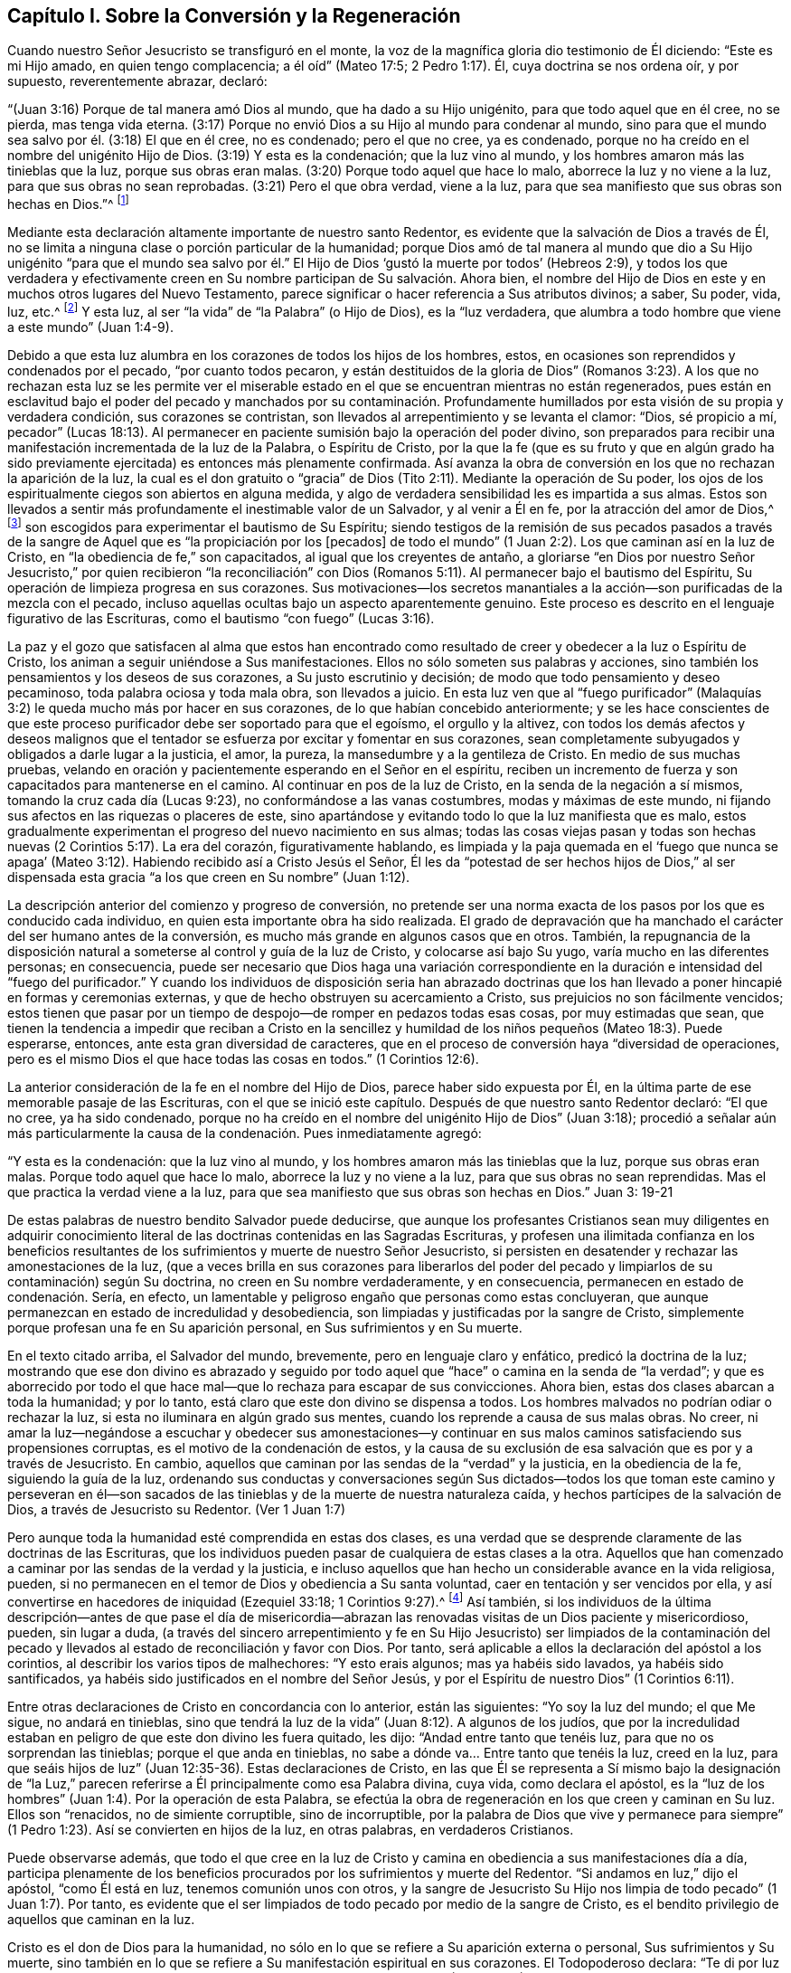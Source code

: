 == Capítulo I. Sobre la Conversión y la Regeneración

Cuando nuestro Señor Jesucristo se transfiguró en el monte,
la voz de la magnífica gloria dio testimonio de Él diciendo: "`Este es mi Hijo amado,
en quien tengo complacencia; a él oíd`" (Mateo 17:5; 2 Pedro 1:17). Él,
cuya doctrina se nos ordena oír, y por supuesto, reverentemente abrazar, declaró:

"`(Juan 3:16) Porque de tal manera amó Dios al mundo, que ha dado a su Hijo unigénito,
para que todo aquel que en él cree, no se pierda, mas tenga vida eterna.
(3:17) Porque no envió Dios a su Hijo al mundo para condenar al mundo,
sino para que el mundo sea salvo por él. (3:18) El que en él cree, no es condenado;
pero el que no cree, ya es condenado,
porque no ha creído en el nombre del unigénito Hijo de Dios.
(3:19) Y esta es la condenación; que la luz vino al mundo,
y los hombres amaron más las tinieblas que la luz, porque sus obras eran malas.
(3:20) Porque todo aquel que hace lo malo, aborrece la luz y no viene a la luz,
para que sus obras no sean reprobadas.
(3:21) Pero el que obra verdad, viene a la luz,
para que sea manifiesto que sus obras son hechas en Dios.`"^
footnote:[En el versículo 16 de la cita anterior,
se presenta la fe en el Hijo de Dios como necesaria para obtener la vida eterna.
En el versículo 18,
se describe la condenación como el resultado de la incredulidad en Su nombre.
En los versículos 19 y 20, se describe más específicamente la causa de la condenación,
declarando que consiste en no amar,
sino en aborrecer (lo que por supuesto incluye no creer en) la luz.
Por lo tanto, parece que en este pasaje tan importante de la Escritura,
la luz debe ser considerada como la manifestación
espiritual del Hijo de Dios en el alma del hombre,
pues Cristo dijo:
"`Yo soy la luz del mundo`" (Juan 8:12). La luz también puede ser considerada como uno
de los atributos divinos que están incluidos en el nombre del Hijo de Dios.
Al adoptar este punto de vista,
no hay ninguna inconsistencia esencial en las diversas partes de la doctrina
de nuestro santo Redentor respecto al objeto de la fe.
Cristo, el siempre bendito Hijo de Dios, es el objeto de la fe salvadora.
Y esta fe, cuando surge por primera vez en el alma recién despertada, es muy pequeña,
incluso es comparada con "`un grano de mostaza`"--y sin embargo,
es suficiente para que sus humildes receptores puedan creer en
Cristo revelado en sus almas en Su manifestación como "`la luz.`"
Por la "`obediencia de fe,`" estos experimentan su aumento gradual
y llegan a ser capaces de creer en todos los demás oficios de gracia
de Cristo tal como se exponen en las Sagradas Escrituras,
si tienen acceso a ese registro sagrado.
Además, creer en "`la luz`" es un mandato expreso de nuestro Salvador en Juan 12:36.]

Mediante esta declaración altamente importante de nuestro santo Redentor,
es evidente que la salvación de Dios a través de Él,
no se limita a ninguna clase o porción particular de la humanidad;
porque Dios amó de tal manera al mundo que dio a Su Hijo unigénito "`para que el mundo
sea salvo por él.`" El Hijo de Dios '`gustó la muerte por todos`' (Hebreos 2:9),
y todos los que verdadera y efectivamente creen en
Su nombre participan de Su salvación. Ahora bien,
el nombre del Hijo de Dios en este y en muchos otros lugares del Nuevo Testamento,
parece significar o hacer referencia a Sus atributos divinos; a saber, Su poder, vida,
luz, etc.^
footnote:[Ver Concordancia de Cruden bajo "`Nombre`"; también la Apología de Barclay;
los Principios de Tuke; las Doctrinas de Bates,
las tres últimas bajo el artículo "`Bautismo.`"]
Y esta luz, al ser "`la vida`" de "`la Palabra`" (o Hijo de Dios), es la "`luz verdadera,
que alumbra a todo hombre que viene a este mundo`" (Juan 1:4-9).

Debido a que esta luz alumbra en los corazones de todos los hijos de los hombres, estos,
en ocasiones son reprendidos y condenados por el pecado, "`por cuanto todos pecaron,
y están destituidos de la gloria de Dios`" (Romanos 3:23).
A los que no rechazan esta luz se les permite ver el miserable
estado en el que se encuentran mientras no están regenerados,
pues están en esclavitud bajo el poder del pecado y manchados por su contaminación.
Profundamente humillados por esta visión de su propia y verdadera condición,
sus corazones se contristan, son llevados al arrepentimiento y se levanta el clamor:
"`Dios, sé propicio a mí,
pecador`" (Lucas 18:13). Al permanecer en paciente
sumisión bajo la operación del poder divino,
son preparados para recibir una manifestación incrementada de la luz de la Palabra,
o Espíritu de Cristo,
por la que la fe (que es su fruto y que en algún grado ha sido
previamente ejercitada) es entonces más plenamente confirmada.
Así avanza la obra de conversión en los que no rechazan la aparición de la luz,
la cual es el don gratuito o "`gracia`" de Dios (Tito
2:11). Mediante la operación de Su poder,
los ojos de los espiritualmente ciegos son abiertos en alguna medida,
y algo de verdadera sensibilidad les es impartida a sus almas.
Estos son llevados a sentir más profundamente el inestimable valor de un Salvador,
y al venir a Él en fe, por la atracción del amor de Dios,^
footnote:["`Ninguno puede venir a mí, si el Padre que me envió no lo trajere.`"
(Juan 6:44)]
son escogidos para experimentar el bautismo de Su Espíritu;
siendo testigos de la remisión de sus pecados pasados a través
de la sangre de Aquel que es "`la propiciación por los +++[+++pecados]
de todo el mundo`" (1 Juan 2:2). Los que caminan así en la luz de Cristo,
en "`la obediencia de fe,`" son capacitados, al igual que los creyentes de antaño,
a gloriarse "`en Dios por nuestro Señor Jesucristo,`" por quien recibieron "`la reconciliación`"
con Dios (Romanos 5:11). Al permanecer bajo el bautismo del Espíritu,
Su operación de limpieza progresa en sus corazones.
Sus motivaciones--los secretos manantiales a la acción--son
purificadas de la mezcla con el pecado,
incluso aquellas ocultas bajo un aspecto aparentemente genuino.
Este proceso es descrito en el lenguaje figurativo de las Escrituras,
como el bautismo "`con fuego`" (Lucas 3:16).

La paz y el gozo que satisfacen al alma que estos han encontrado
como resultado de creer y obedecer a la luz o Espíritu de Cristo,
los animan a seguir uniéndose a Sus manifestaciones.
Ellos no sólo someten sus palabras y acciones,
sino también los pensamientos y los deseos de sus corazones,
a Su justo escrutinio y decisión; de modo que todo pensamiento y deseo pecaminoso,
toda palabra ociosa y toda mala obra, son llevados a juicio.
En esta luz ven que al "`fuego purificador`" (Malaquías
3:2) le queda mucho más por hacer en sus corazones,
de lo que habían concebido anteriormente;
y se les hace conscientes de que este proceso purificador
debe ser soportado para que el egoísmo,
el orgullo y la altivez,
con todos los demás afectos y deseos malignos que el tentador
se esfuerza por excitar y fomentar en sus corazones,
sean completamente subyugados y obligados a darle lugar a la justicia, el amor,
la pureza, la mansedumbre y a la gentileza de Cristo.
En medio de sus muchas pruebas,
velando en oración y pacientemente esperando en el Señor en el espíritu,
reciben un incremento de fuerza y son capacitados para mantenerse en el camino.
Al continuar en pos de la luz de Cristo, en la senda de la negación a sí mismos,
tomando la cruz cada día (Lucas 9:23), no conformándose a las vanas costumbres,
modas y máximas de este mundo, ni fijando sus afectos en las riquezas o placeres de este,
sino apartándose y evitando todo lo que la luz manifiesta que es malo,
estos gradualmente experimentan el progreso del nuevo nacimiento en sus almas;
todas las cosas viejas pasan y todas son hechas nuevas
(2 Corintios 5:17). La era del corazón,
figurativamente hablando,
es limpiada y la paja quemada en el '`fuego que nunca se apaga`'
(Mateo 3:12). Habiendo recibido así a Cristo Jesús el Señor,
Él les da "`potestad de ser hechos hijos de Dios,`" al ser dispensada
esta gracia "`a los que creen en Su nombre`" (Juan 1:12).

La descripción anterior del comienzo y progreso de conversión,
no pretende ser una norma exacta de los pasos por los que es conducido cada individuo,
en quien esta importante obra ha sido realizada.
El grado de depravación que ha manchado el carácter del ser humano antes de la conversión,
es mucho más grande en algunos casos que en otros.
También,
la repugnancia de la disposición natural a someterse
al control y guía de la luz de Cristo,
y colocarse así bajo Su yugo, varía mucho en las diferentes personas; en consecuencia,
puede ser necesario que Dios haga una variación correspondiente
en la duración e intensidad del "`fuego del purificador.`"
Y cuando los individuos de disposición seria han abrazado doctrinas
que los han llevado a poner hincapié en formas y ceremonias externas,
y que de hecho obstruyen su acercamiento a Cristo,
sus prejuicios no son fácilmente vencidos;
estos tienen que pasar por un tiempo de despojo--de romper en pedazos todas esas cosas,
por muy estimadas que sean,
que tienen la tendencia a impedir que reciban a Cristo en la sencillez
y humildad de los niños pequeños (Mateo 18:3). Puede esperarse,
entonces, ante esta gran diversidad de caracteres,
que en el proceso de conversión haya "`diversidad de operaciones,
pero es el mismo Dios el que hace todas las cosas en todos.`"
(1 Corintios 12:6).

La anterior consideración de la fe en el nombre del Hijo de Dios,
parece haber sido expuesta por Él,
en la última parte de ese memorable pasaje de las Escrituras,
con el que se inició este capítulo.
Después de que nuestro santo Redentor declaró: "`El que no cree, ya ha sido condenado,
porque no ha creído en el nombre del unigénito Hijo de Dios`" (Juan 3:18);
procedió a señalar aún más particularmente la causa
de la condenación. Pues inmediatamente agregó:

"`Y esta es la condenación: que la luz vino al mundo,
y los hombres amaron más las tinieblas que la luz, porque sus obras eran malas.
Porque todo aquel que hace lo malo, aborrece la luz y no viene a la luz,
para que sus obras no sean reprendidas.
Mas el que practica la verdad viene a la luz,
para que sea manifiesto que sus obras son hechas en Dios.`"
Juan 3: 19-21

De estas palabras de nuestro bendito Salvador puede deducirse,
que aunque los profesantes Cristianos sean muy diligentes en adquirir
conocimiento literal de las doctrinas contenidas en las Sagradas Escrituras,
y profesen una ilimitada confianza en los beneficios resultantes
de los sufrimientos y muerte de nuestro Señor Jesucristo,
si persisten en desatender y rechazar las amonestaciones de la luz,
(que a veces brilla en sus corazones para liberarlos del poder
del pecado y limpiarlos de su contaminación) según Su doctrina,
no creen en Su nombre verdaderamente, y en consecuencia,
permanecen en estado de condenación. Sería, en efecto,
un lamentable y peligroso engaño que personas como estas concluyeran,
que aunque permanezcan en estado de incredulidad y desobediencia,
son limpiadas y justificadas por la sangre de Cristo,
simplemente porque profesan una fe en Su aparición personal,
en Sus sufrimientos y en Su muerte.

En el texto citado arriba, el Salvador del mundo, brevemente,
pero en lenguaje claro y enfático, predicó la doctrina de la luz;
mostrando que ese don divino es abrazado y seguido por todo
aquel que "`hace`" o camina en la senda de "`la verdad`";
y que es aborrecido por todo el que hace mal--que lo rechaza para escapar de sus convicciones.
Ahora bien, estas dos clases abarcan a toda la humanidad; y por lo tanto,
está claro que este don divino se dispensa a todos.
Los hombres malvados no podrían odiar o rechazar la luz,
si esta no iluminara en algún grado sus mentes,
cuando los reprende a causa de sus malas obras.
No creer,
ni amar la luz--negándose a escuchar y obedecer sus amonestaciones--y
continuar en sus malos caminos satisfaciendo sus propensiones corruptas,
es el motivo de la condenación de estos,
y la causa de su exclusión de esa salvación que es por y a través de Jesucristo.
En cambio, aquellos que caminan por las sendas de la "`verdad`" y la justicia,
en la obediencia de la fe, siguiendo la guía de la luz,
ordenando sus conductas y conversaciones según Sus dictados--todos
los que toman este camino y perseveran en él--son sacados
de las tinieblas y de la muerte de nuestra naturaleza caída,
y hechos partícipes de la salvación de Dios, a través de Jesucristo su Redentor.
(Ver 1 Juan 1:7)

Pero aunque toda la humanidad esté comprendida en estas dos clases,
es una verdad que se desprende claramente de las doctrinas de las Escrituras,
que los individuos pueden pasar de cualquiera de estas clases a la otra.
Aquellos que han comenzado a caminar por las sendas de la verdad y la justicia,
e incluso aquellos que han hecho un considerable avance en la vida religiosa, pueden,
si no permanecen en el temor de Dios y obediencia a Su santa voluntad,
caer en tentación y ser vencidos por ella,
y así convertirse en hacedores de iniquidad (Ezequiel 33:18; 1 Corintios 9:27).^
footnote:[Ver también: Hebreos 6:4-6; 2 Pedro 2:20-21; 1 Corintios 10:12,
1 Corintios 15:1; 2 Corintios 6:1; Romanos 11:20-22; Mateo 13:20-21; Juan 15:2-6;
Apocalipsis 2:5.]
Así también,
si los individuos de la última descripción--antes de que pase el día de
misericordia--abrazan las renovadas visitas de un Dios paciente y misericordioso,
pueden, sin lugar a duda,
(a través del sincero arrepentimiento y fe en Su Hijo Jesucristo) ser limpiados de la
contaminación del pecado y llevados al estado de reconciliación y favor con Dios.
Por tanto, será aplicable a ellos la declaración del apóstol a los corintios,
al describir los varios tipos de malhechores: "`Y esto erais algunos;
mas ya habéis sido lavados, ya habéis sido santificados,
ya habéis sido justificados en el nombre del Señor Jesús,
y por el Espíritu de nuestro Dios`" (1 Corintios 6:11).

Entre otras declaraciones de Cristo en concordancia con lo anterior,
están las siguientes: "`Yo soy la luz del mundo; el que Me sigue, no andará en tinieblas,
sino que tendrá la luz de la vida`" (Juan 8:12). A algunos de los judíos,
que por la incredulidad estaban en peligro de que este don divino les fuera quitado,
les dijo: "`Andad entre tanto que tenéis luz, para que no os sorprendan las tinieblas;
porque el que anda en tinieblas, no sabe a dónde va... Entre tanto que tenéis la luz,
creed en la luz,
para que seáis hijos de luz`" (Juan 12:35-36). Estas declaraciones de Cristo,
en las que Él se representa a Sí mismo bajo la designación de "`la
Luz,`" parecen referirse a Él principalmente como esa Palabra divina,
cuya vida, como declara el apóstol,
es la "`luz de los hombres`" (Juan 1:4). Por la operación de esta Palabra,
se efectúa la obra de regeneración en los que creen y caminan en Su luz.
Ellos son "`renacidos, no de simiente corruptible, sino de incorruptible,
por la palabra de Dios que vive y permanece para siempre`"
(1 Pedro 1:23). Así se convierten en hijos de la luz,
en otras palabras, en verdaderos Cristianos.

Puede observarse además,
que todo el que cree en la luz de Cristo y camina
en obediencia a sus manifestaciones día a día,
participa plenamente de los beneficios procurados
por los sufrimientos y muerte del Redentor.
"`Si andamos en luz,`" dijo el apóstol, "`como Él está en luz,
tenemos comunión unos con otros,
y la sangre de Jesucristo Su Hijo nos limpia de todo pecado`" (1 Juan 1:7). Por tanto,
es evidente que el ser limpiados de todo pecado por medio de la sangre de Cristo,
es el bendito privilegio de aquellos que caminan en la luz.

Cristo es el don de Dios para la humanidad,
no sólo en lo que se refiere a Su aparición externa o personal,
Sus sufrimientos y Su muerte,
sino también en lo que se refiere a Su manifestación espiritual en sus corazones.
El Todopoderoso declara: "`Te di por luz de las naciones,
para que seas mi salvación hasta lo postrero de la tierra`" (Isaías
49:6). Su salvación es gratuitamente ofrecida a todos,
pero sólo participan de ella,
los que en humildad de mente reciben y obedecen esta manifestación de Su luz santa,
o Espíritu, y que al abrazar la fe, que es fruto de esta,
son bautizado en o "`dentro del`"^
footnote:[El Griego no se lee como "`bautizándoles en el
nombre,`" sino "`bautizándoles dentro +++[+++eis+++]+++ del nombre.`"]
nombre--es decir, la vida y poder del Padre,
del Hijo y del Espíritu Santo--como está escrito: "`El que creyere y fuere bautizado,
será salvo`" (Marcos 16:16). La fe de estos abrazará
necesariamente el testimonio de las Sagradas Escrituras,
(si tienen acceso a este invaluable registro) respecto al nacimiento, vida, doctrina,
milagros, muerte, resurrección y ascensión de nuestro Santo Redentor.
Pues la dádiva de la luz, o Espíritu de Cristo,
(especialmente en lo que se refiere a la medida incrementada
que es concedida bajo la dispensación Cristiana) tiene que
ser completamente atribuida a la eficacia de lo que Cristo,
en Su aparición en la carne, hizo y sufrió por la raza humana.
Así, los beneficios de la '`única ofrenda`'^
footnote:[Hebreos 10:14]
no son despreciados,
sino más completamente exaltados por la doctrina de la manifestación del Espíritu,
o luz y gracia universales y salvadoras.

Es evidente que el maligno, mediante varias estrategias,
se esfuerza por inducir a los hijos de los hombres a cerrar
sus corazones contra la influencia de la luz,
o Espíritu de Cristo; y en la medida que tiene éxito en este plan,
en esa misma medida mantiene su poder y dominio malignos en el mundo.
Por ejemplo, si el astuto adversario, con el fin de llevar a cabo su propósito,
engaña a cualquiera de los profesantes del Cristianismo,
al punto de inculcar en su mente una secreta aversión contra
esa manifestación de la luz de Cristo que escudriña el corazón;
y si aprovechando la ventaja que ha ganado de esta manera,
puede inducirlo a etiquetar esta doctrina con el estigma de entusiasmo o fanatismo,
entonces le resultará fácil persuadirlo de que desatienda y rechace
todas las amonestaciones de este maestro divino en su propia mente,
con el fin de llevar a cabo sin restricciones sus propias obras de tinieblas
en su corazón. Pero Aquel que fue manifestado "`para quitar nuestros pecados,`"
también fue manifestado "`para deshacer las obras del diablo.`"
Cuando creemos en esta bendita luz de Cristo y le
permitimos brillar libremente en nuestros corazones,
las obras del adversario son claramente detectadas desde su mismo origen;
y si abrazamos sus advertencias y demandas, por medio del poder que ella imparte,
somos capacitados para "`vencer al maligno`" en sus diversas artimañas,
y para '`renunciar a la impiedad y a los deseos mundanos, y vivir en este siglo sobria,
justa y piadosamente`' (Tito 2:11-12).

La gran importancia de este don divino para la humanidad parece muy evidente
en el relato que hace de él nuestro Señor Jesucristo en los textos ya citados.
Las cartas apostólicas también aportan un testimonio que lo corroboran,
por los términos con los que lo describen y por los efectos que le atribuyen.
En la epístola a los Corintios se declara que "`Dios,
que mandó que de las tinieblas resplandeciese la luz,
es el que resplandeció en nuestros corazones,
para iluminación del conocimiento de la gloria de Dios en la faz de Jesucristo.
Pero tenemos este tesoro en vasos de barro, para que la excelencia del poder sea de Dios,
y no de nosotros`" (2 Corintios 4:6-7). El mismo
apóstol también describe este don divino como,
"`la gracia de Dios, +++[+++que]
se ha manifestado para salvación a todos los hombres`" (Tito 2:11). También
la presenta como "`el Espíritu de Dios`" o "`de Cristo`" (Romanos 8:9).
Una "`manifestación del Espíritu dada para provecho`" (1 Corintios 12:
7). Es también llamada "`la unción...que enseña todas
las cosas`" (1 Juan 2:27). "`Cristo en vosotros,
la esperanza de gloria`" (Colosenses 1:27). El versículo
5 del capítulo 13 de 2 Corintios es muy enfático:
"`Examinaos a vosotros mismos si estáis en la fe; probaos a vosotros mismos.
¿O no os conocéis a vosotros mismos, que Jesucristo está en vosotros,
a menos que estéis reprobados?`"
"`Todas las cosas que son reprobadas,^
footnote:[Reprobadas, es decir, no aprobadas.]
son hechas manifiestas por la luz`" (Efesios 5:13; RVG).

Además de lo anterior,
los siguientes textos también se presentan haciendo referencia al mismo
don divino usando la frase "`la Palabra,`" o "`la Palabra de Dios.`"
Sin embargo,
hay algunos profesantes Cristianos que estiman que estos textos
deben ser entendidos como una referencia a las Escrituras.
Pero será evidente la incorrección de esta suposición,
si se considera debidamente una porción del contexto de cada cita.
En dicho contexto se encontrará que esta frase abarca atributos,
los cuales según se han concebido, no son atribuibles a las Escrituras,
sino únicamente a Cristo,
quien es "`la Palabra,`" por quien el mundo y todas las cosas en él,
fueron creadas (Hebreos 11:3).

El apóstol Pablo declara que la justicia que es por la fe, habla de esta manera:
"`No digas en tu corazón: ¿Quién subirá al cielo?
(esto es, para traer abajo a Cristo); o, ¿quién descenderá al abismo?
(esto es, para hacer subir a Cristo de entre los muertos).
Mas ¿qué dice?
Cerca de ti está la palabra,
en tu boca y en tu corazón. Esta es la palabra de fe que
predicamos`" (Romanos 10:6-8). El apóstol Santiago exhorta:
"`Recibid con mansedumbre la palabra implantada,
la cual puede salvar vuestras almas`" (Santiago 1:21). El apóstol
Pedro se dirige a los creyentes como aquellos que han "`renacido,
no de simiente corruptible, sino de incorruptible,
por la palabra de Dios que vive y permanece para siempre.
Porque:
Toda carne es como hierba...mas la palabra del Señor permanece
para siempre`" (1 Pedro 1:23-25). En la epístola a los Hebreos
tenemos una descripción muy particular de esta Palabra divina.
El apóstol declara que la "`palabra de Dios es viva y eficaz,
y más penetrante que toda espada de dos filos,
y penetra hasta partir el alma y el espíritu, y las coyunturas y los tuétanos,
y discierne los pensamientos y las intenciones del corazón.
Y no hay cosa creada que no sea manifiesta en su presencia;
antes todas las cosas están desnudas y abiertas a los ojos de Aquél
a quien tenemos que dar cuenta`" (Hebreos 4:12-13). Aquí,
este eminente apóstol le adjudica a la Palabra de Dios,
el divino atributo de la omnisciencia.
Ahora bien,
aquellos que dicen que la "`palabra de Dios`" descrita en este texto es la Escritura,
deben, por supuesto, adjudicarle este atributo (omnisciencia) a ella; pero al hacerlo,
deberán considerar si no se están sujetando a la seria acusación de idolatrar las Escrituras.

El apóstol Pablo nos enseña que las Sagradas Escrituras fueron
dadas por inspiración divina y que son "`útiles para enseñar,
para redargüir, para corregir, para instruir en justicia,
a fin de que el hombre de Dios sea perfecto,
enteramente preparado para toda buena obra`";
y que "`pueden hacer sabio para la salvación por la fe que es en Cristo Jesús`"
(2 Timoteo 3:15-17). Ellas dan testimonio de Cristo como el Salvador del mundo;
exponen la doctrina que Él predicó cuando estuvo personalmente en la tierra,
y describen lo que hizo y sufrió por la humanidad.
También presentan declaraciones muy claras con respecto
a Su aparición espiritual en el alma,
con el fin de efectuar la regeneración y santificación. Pero en
las varias dispensaciones de "`Su gracia y verdad`" a la humanidad,
el Señor Jesucristo "`Sumo Sacerdote de nuestra profesión`" (Hebreos 3:1) obra,
ya sea directamente o por medios externos según Le plazca.
En efecto, una de las excelencias distintivas de la dispensación Cristiana,
es que conduce a la comunión con el Padre y con el Hijo,
la cual no depende de ningún medio externo.
A través de Cristo "`tenemos entrada por un mismo Espíritu al Padre`" (Efesios
2:18). Aunque estimamos mucho el beneficio que se deriva del sagrado registro,
no debemos olvidar que estaríamos abusando de este precioso don,
si lo exaltáramos para colocarlo en el lugar de Aquel que es descrito así:
"`En el principio era la Palabra, y la Palabra era con Dios, y la Palabra era Dios.
Todas las cosas por él fueron hechas.
En él era la vida; y la vida era la Luz de los hombres`" (Juan 1:1, 3,
4 RV1602P). Por tanto,
al atribuirle a la Biblia todo el honor que los mismos escritores inspirados le atribuyen,
tengamos cuidado de no exaltarla por encima,
ni de concederle igualdad con Cristo o con el Espíritu Santo,
de quien se deriva su autoridad.^
footnote:[Sin embargo, es tal la deferencia que se le debe a esta autoridad,
que las Escrituras deben ser consideradas como la única prueba externa adecuada,
por la que se deben decidir las controversias entre los cristianos sobre temas religiosos;
de modo que cualquier doctrina que sea contraria a su testimonio,
puede ser justamente rechazada como falsa.
Además,
todo lo que haga cualquier persona que pretenda tener la
guía del Espíritu y que sea contrario a las Escrituras,
debe ser considerado como efecto de un engaño. Véase la Apología de Robert Barclay, Prop.
3.]

Al publicar esta perspectiva concisa del comienzo
y progreso de la religión viva en el alma,
el escritor desea observar que es probable que caiga en manos de
personas con inclinaciones religiosas de diferentes denominaciones.
Puede que algunas de estas personas estén listas a decir:
"`Esta doctrina no concuerda con lo que estamos acostumbradas
a escuchar de nuestros ministros;
es una doctrina que en muchos puntos fundamentales, hasta donde podemos observar,
rara vez se oye desde un púlpito hoy.`"
En caso de que se levanten objeciones de este tipo en la mente de alguna persona que
con corazón sincero está buscando ese conocimiento que "`es vida eterna`" (Juan 17:3),
el escritor le ruega que considere que esta doctrina fue
abiertamente declarada por nuestro Señor Jesucristo,
y que Sus apóstoles predicaron decididamente las mismas
verdades--abundante prueba de lo cual es hallada al consultar
los varios textos citados en los párrafos anteriores.

Mientras el lector se ocupa en la investigación de este trascendental tema,
también se le ruega encarecidamente recordar su propia experiencia
en momentos pasados de seria reflexión. ¿Acaso no has sido testigo,
al menos en alguna medida, de la verdad de las declaraciones de la Escritura,
a la que ha sido dirigida tu atención en las páginas anteriores?
¿No ha brillado la luz de Cristo en tu corazón? ¿No te ha despertado del estado
de seguridad carnal y colocado tus transgresiones en orden delante de ti,
instándote a romper con tus pecados por medio del arrepentimiento y enmienda de vida?
Tú puedes estar bien seguro de esta verdad,
que no es obra del enemigo de tu alma detectar y poner al
descubierto sus propias artimañas. Él busca más bien engañar,
encubrir y oscurecer sus propios caminos y cebos,
para que no se descubra la verdadera naturaleza y hacia dónde inclinan éstos.
Es la luz de Cristo, nuestro amado Redentor,
la que detecta y da a conocer las obras del gran engañador.

Si ahora estás convencido por el testimonio combinado de
la Luz o Espíritu de Cristo y de las Sagradas Escrituras,
de que la doctrina predicada por los hombres (a quienes
has estimado como ministros del evangelio) no está en completa
concordancia con lo que Jesucristo y Sus apóstoles predicaron,
ciertamente la felicidad eterna se pone en juego en tu fiel abrazo a esto último.
Y si este curso de convicción interna y renovación
de corazón resulta muy opuesto a tu inclinación natural,
como para ser considerado realmente una cruz difícil de soportar; con todo,
recuerda quién es el que dijo: "`Y el que no lleva su cruz y viene en pos de Mí,
no puede ser Mi discípulo`" (Lucas 14:27). Anímate, pues,
a llevar esta cruz y fielmente seguir a Cristo en el camino de la negación al yo.
Uno de los más grandes privilegios que te ofrece la dispensación Cristiana,
es que Él es dado como tu "`Líder,`" tu guía espiritual (Isaías 55:4),
y si en humildad de mente obedeces las instrucciones
de Su santa luz revelada en tu corazón,
sigues verdaderamente a Cristo.

Como este es un punto importante de la doctrina Cristiana,
el escritor se inclina a repetir la afirmación,
de que sólo aquel que verdaderamente cree y sigue la luz de Cristo,
es realmente un creyente y seguidor de Cristo, y por lo tanto,
un participante de los beneficios que resultan de Sus sufrimientos y muerte.^
footnote:[Esta afirmación no queda invalidada,
por el hecho de que algunas personas que han profesado (aunque
falsamente) una creencia en la Luz o Espíritu de Cristo,
hayan despreciado y rechazado las Sagradas Escrituras.
Así como el registro sagrado fue escrito bajo la inspiración del Espíritu Santo,
y así como este divino Maestro en sí mismo es inmutable,
evidentemente se deduce que su influencia nunca puede llevar a nadie a
despreciar lo que ha dictado para nuestra instrucción. Por lo tanto,
los que ignoran y rechazan las Sagradas Escrituras demuestran claramente,
independientemente de lo que profesen, que sus mentes,
en lugar de estar bajo la influencia de la Luz o el Espíritu de Cristo,
están envueltas en graves tinieblas y engaños.]
Por el contrario, el que en la práctica desprecia y rechaza esta Luz,
desprecia y rechaza a Cristo,
y así se priva de esa salvación de la que los que creen y siguen a Cristo participan.
Estas posiciones son apoyadas por los textos citados al principio de este capítulo,
tomados en relación con Juan 8:12 y 1 Juan 1:7. Un testimonio que corrobora esto aparece
también en la siguiente declaración de gracia del Todopoderoso con respecto a Cristo,
ya citado: "`Te di por luz de las naciones,
para que seas mi salvación hasta lo postrero de la tierra`" (Isaías 49:6). Los que creen
y siguen esta Luz divina son favorecidos con la entrada a la fuente de sabiduría y fortaleza.
A través de la fe reciben poder para cumplir sus demandas;
y el obediente es recompensado con paz y gozo.
"`¡Gracias a Dios por su don inefable!`" (2 Corintios 9:15)

Que la atención de los sinceros buscadores de la verdad
se vuelva día a día hacia este monitor interior,
el verdadero guía espiritual.
Éste no los llevará, de ninguna manera, a despreciar las Sagradas Escrituras.
Por el contrario,
los hará capaces de entenderlas más verdaderamente en el sentido en que fueron escritas,
que lo que pueden lograr las mejores facultades del hombre sin ayuda;
y aplicarlas más efectivamente para su propia instrucción y consuelo.
Además, la armonía de la que serán testigos según avanzan en el progreso religioso,
entre la ley del Espíritu escrita en el corazón y
los preceptos y doctrinas contenidos en la Biblia,
(en la medida que este último se aplique a sus estados individuales)
no dejará de proporcionarles mucha satisfacción y ánimo.
Entonces,
para evitar que caigan en alguna tentación mediante la cual el
enemigo se esfuerce por estropear la obra del Señor en sus almas,
dejen que sus anhelos secretos (bajo la influencia del Espíritu
de Cristo) asciendan frecuentemente al Padre celestial,
con fervientes deseos de que venga Su reino y se establezca en sus corazones,
y que sea hecha Su santa voluntad en y por ustedes, en todas las cosas.
Y cuando la Luz de Cristo señale lo que requiere de ustedes como individuos,
tanto para hacer lo que es correcto ante Sus ojos, y evitar lo que es malo,
que el lenguaje de cada alma sea: "`No se haga mi voluntad, Señor, sino la tuya.`"
Al esforzarse así por seguir a su Redentor en todas las cosas,
mediante esa ayuda divina que ciertamente le será otorgada
a todo aquel que busca con sinceridad de corazón,
encontrará que Su misericordiosa declaración, ya citada, se cumple en su experiencia:
"`Yo soy la luz del mundo; el que Me sigue, no andará en tinieblas,
sino que tendrá la luz de la vida.`"

El apóstol Pablo hizo esta observación con respecto a los judíos:
"`Cada vez que se lee a Moisés,`" (quien escribió de Cristo, Juan 1:45),
"`un velo está puesto sobre sus corazones; pero cuando alguno se vuelve al Señor,
el velo es quitado`" (2 Corintios 3:15-16 LBLA).
Eso mismo puede decirse hoy de muchos Cristianos profesantes,
que cuando leen el Nuevo Testamento, el velo está sobre sus corazones en alguna medida.
Porque aunque reciben la doctrina contenida en las Escrituras
con respecto a la aparición externa o personal de Cristo,
Sus sufrimientos y muerte por la humanidad--doctrina que la fe Cristiana
abraza plenamente--todavía son deficientes con respecto a ese importante
artículo de la misma fe que el apóstol refuerza con este enfático lenguaje:
"`Examinaos a vosotros mismos si estáis en la fe; probaos a vosotros mismos.
¿O no os conocéis a vosotros mismos, que Jesucristo está en vosotros,
a menos que estéis reprobados?`"
(2 Corintios 13:5) Él también declara que "`si alguno no tiene el Espíritu de Cristo,
no es de él`" (Romanos 8:9).

No obstante,
nosotros podemos tener la misma seguridad con respecto
a los Cristianos profesantes recién mencionados,
que la que expresó el apóstol con respecto a los judíos; es decir,
que cuando sus corazones '`se vuelvan al Señor,
el velo se quitará.`' Cuando este cambio tome lugar, (¡Oh,
que se efectúe rápidamente!) entonces estarán preparados para recibir la Luz,
o Espíritu de Cristo como "`Líder`" (Isaías 55:4). Y al
someterse al bautismo de Cristo que purifica el corazón,
y seguirlo en el camino de regeneración y santificación,
producirán el fruto del Espíritu a través de Su influencia vivificante.
El apóstol declara que este fruto es: "`Amor, gozo, paz, paciencia, benignidad, bondad,
fe, mansedumbre, templanza`" (Gálatas 5:22-23). Otra vez:
"`El fruto del Espíritu es en toda bondad, justicia y verdad`" (Efesios 5:9).

¿Qué mayor bendición puede desear el benefactor más ilustrado para toda la raza humana
que ésta--que el fruto del Espíritu arriba descrito sea universalmente producido?
Entonces el mal moral sería expulsado de la faz de la tierra;
y "`Los reinos del mundo +++[+++vendrían]
a ser de nuestro Señor y de su Cristo; +++[+++quien]
reinará por los siglos de los siglos`" (Apocalipsis 11:15).
